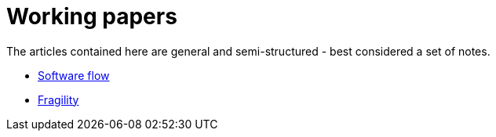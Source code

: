 = Working papers

The articles contained here are general and semi-structured - best considered a set of notes.

- <<working_papers/software_flow.adoc#,Software flow>>
- <<working_papers/antifragile.adoc#,Fragility>>
